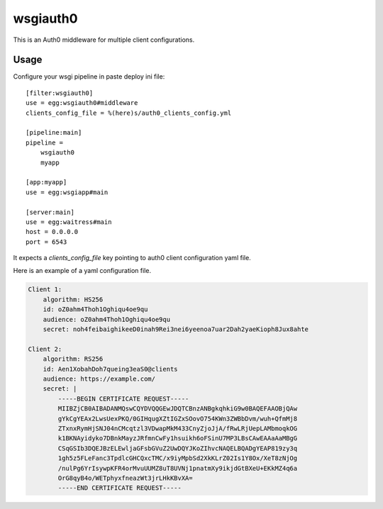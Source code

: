 wsgiauth0
=========

.. |buildstatus| image::

This is an Auth0 middleware for multiple client configurations.

Usage
-----

Configure your wsgi pipeline in paste deploy ini file::

    [filter:wsgiauth0]
    use = egg:wsgiauth0#middleware
    clients_config_file = %(here)s/auth0_clients_config.yml

    [pipeline:main]
    pipeline =
        wsgiauth0
        myapp

    [app:myapp]
    use = egg:wsgiapp#main

    [server:main]
    use = egg:waitress#main
    host = 0.0.0.0
    port = 6543


It expects a `clients_config_file` key pointing to auth0 client configuration
yaml file.

Here is an example of a yaml configuration file.

.. code:: yaml

    Client 1:
        algorithm: HS256
        id: oZ0ahm4Thoh1Oghiqu4oe9qu
        audience: oZ0ahm4Thoh1Oghiqu4oe9qu
        secret: noh4feibaighikeeD0inah9Rei3nei6yeenoa7uar2Dah2yaeKioph8Jux8ahte

    Client 2:
        algorithm: RS256
        id: Aen1XobahDoh7queing3eaS0@clients
        audience: https://example.com/
        secret: |
            -----BEGIN CERTIFICATE REQUEST-----
            MIIBZjCB0AIBADANMQswCQYDVQQGEwJDQTCBnzANBgkqhkiG9w0BAQEFAAOBjQAw
            gYkCgYEAx2LwsUexPKQ/0GIHqugXZtIGZxSOovO754KWn3ZWBbDvm/wuh+QfmMj8
            ZTxnxRymHjSNJ04nCMcqtzl3VDwapMkM433CnyZjoJjA/fRwLRjUepLAMbmoqkOG
            k1BKNAyidyko7DBnkMayzJRfmnCwFy1hsuikh6oFSinU7MP3LBsCAwEAAaAaMBgG
            CSqGSIb3DQEJBzELEwljaGFsbGVuZ2UwDQYJKoZIhvcNAQELBQADgYEAP819zy3q
            1gh5z5FLeFanc3TpdlcGHCQxcTMC/x9iyMpbSd2XkKLrZ02Is1Y8Ox/XeT8zNjOg
            /nulPg6YrIsywpKFR4orMvuUUMZ8uT8UVNj1pnatmXy9ikjdGtBXeU+EKkMZ4q6a
            OrG8qyB4o/WETphyxfneazWt3jrLHkKBvXA=
            -----END CERTIFICATE REQUEST-----
